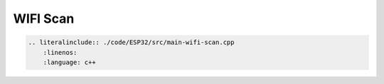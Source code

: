 WIFI Scan
-------------------------------

.. code-block:: c++

    .. literalinclude:: ./code/ESP32/src/main-wifi-scan.cpp
        :linenos:
        :language: c++